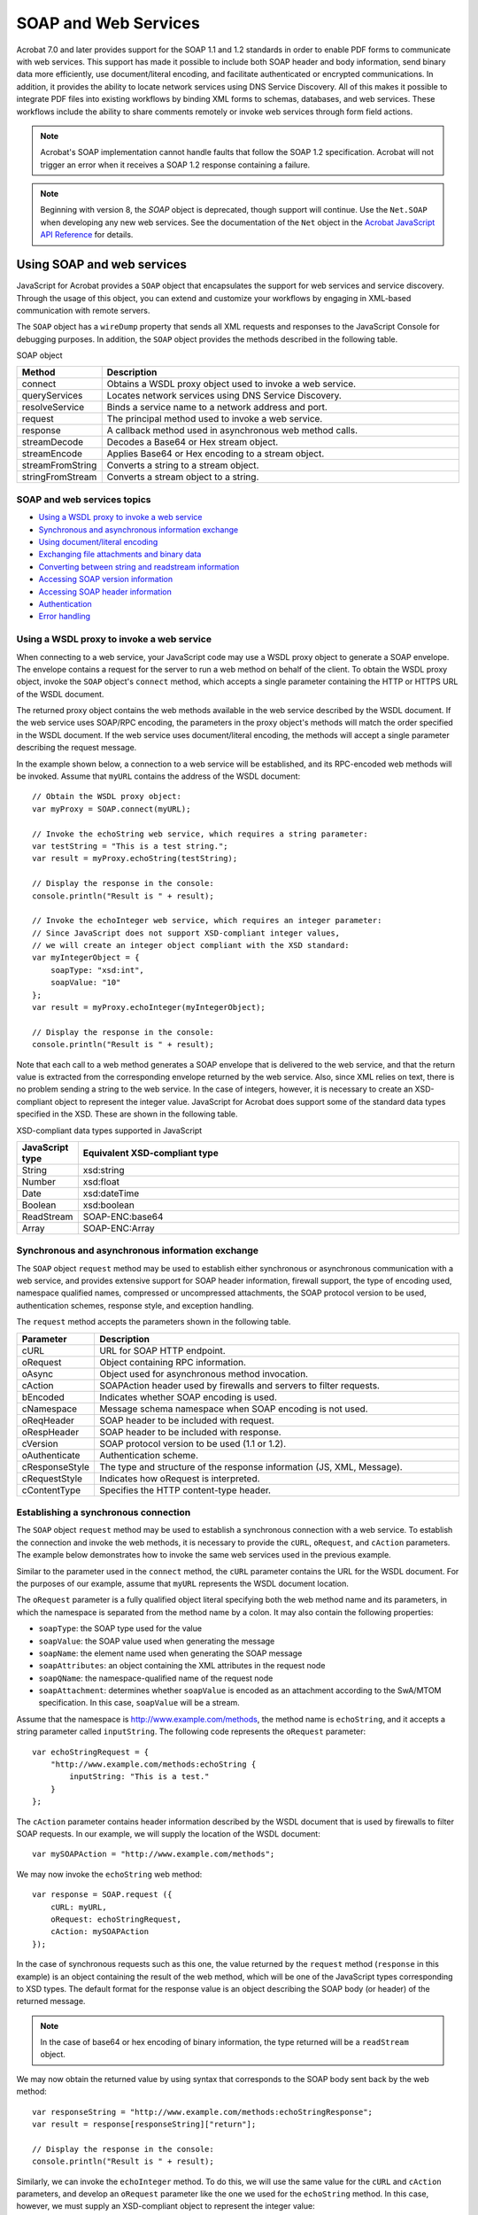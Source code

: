 ******************************************************
SOAP and Web Services
******************************************************

Acrobat 7.0 and later provides support for the SOAP 1.1 and 1.2 standards in order to enable PDF forms to communicate with web services. This support has made it possible to include both SOAP header and body information, send binary data more efficiently, use document/literal encoding, and facilitate authenticated or encrypted communications. In addition, it provides the ability to locate network services using DNS Service Discovery. All of this makes it possible to integrate PDF files into existing workflows by binding XML forms to schemas, databases, and web services. These workflows include the ability to share comments remotely or invoke web services through form field actions.

.. note::

   Acrobat's SOAP implementation cannot handle faults that follow the SOAP 1.2 specification. Acrobat will not trigger an error when it receives a SOAP 1.2 response containing a failure.

.. note::

   Beginning with version 8, the *SOAP* object is deprecated, though support will continue. Use the ``Net.SOAP`` when developing any new web services. See the documentation of the ``Net`` object in the `Acrobat JavaScript API Reference <https://www.adobe.com/go/acrobatsdk_jsapiref>`__ for details.

.. raw:: html

   <a name="62945"></a>

Using SOAP and web services
===========================

JavaScript for Acrobat provides a ``SOAP`` object that encapsulates the support for web services and service discovery. Through the usage of this object, you can extend and customize your workflows by engaging in XML-based communication with remote servers.

The ``SOAP`` object has a ``wireDump`` property that sends all XML requests and responses to the JavaScript Console for debugging purposes. In addition, the ``SOAP`` object provides the methods described in the following table.

SOAP object

.. list-table::
   :widths: 10 90
   :header-rows: 1

   * - Method
     - Description

   * - connect
     - Obtains a WSDL proxy object used to invoke a web service.

   * - queryServices
     - Locates network services using DNS Service Discovery.

   * - resolveService
     - Binds a service name to a network address and port.

   * - request
     - The principal method used to invoke a web service.

   * - response
     - A callback method used in asynchronous web method calls.

   * - streamDecode
     - Decodes a Base64 or Hex stream object.

   * - streamEncode
     - Applies Base64 or Hex encoding to a stream object.

   * - streamFromString
     - Converts a string to a stream object.

   * - stringFromStream
     - Converts a stream object to a string.

SOAP and web services topics
------------------------------------------------

-  `Using a WSDL proxy to invoke a web service <JS_Dev_SOAPWS.html#33881>`__
-  `Synchronous and asynchronous information exchange <JS_Dev_SOAPWS.html#87576>`__
-  `Using document/literal encoding <JS_Dev_SOAPWS.html#64119>`__
-  `Exchanging file attachments and binary data <JS_Dev_SOAPWS.html#65159>`__
-  `Converting between string and readstream information <JS_Dev_SOAPWS.html#27755>`__
-  `Accessing SOAP version information <JS_Dev_SOAPWS.html#85422>`__
-  `Accessing SOAP header information <JS_Dev_SOAPWS.html#69867>`__
-  `Authentication <JS_Dev_SOAPWS.html#73593>`__
-  `Error handling <JS_Dev_SOAPWS.html#63210>`__

.. _section-1:

.. raw:: html

   <a name="33881"></a>

Using a WSDL proxy to invoke a web service
------------------------------------------

When connecting to a web service, your JavaScript code may use a WSDL proxy object to generate a SOAP envelope. The envelope contains a request for the server to run a web method on behalf of the client. To obtain the WSDL proxy object, invoke the ``SOAP`` object's ``connect`` method, which accepts a single parameter containing the HTTP or HTTPS URL of the WSDL document.

The returned proxy object contains the web methods available in the web service described by the WSDL document. If the web service uses SOAP/RPC encoding, the parameters in the proxy object's methods will match the order specified in the WSDL document. If the web service uses document/literal encoding, the methods will accept a single parameter describing the request message.

In the example shown below, a connection to a web service will be established, and its RPC-encoded web methods will be invoked. Assume that ``myURL`` contains the address of the WSDL document:

::

      // Obtain the WSDL proxy object:
      var myProxy = SOAP.connect(myURL);
      
      // Invoke the echoString web service, which requires a string parameter:
      var testString = "This is a test string.";
      var result = myProxy.echoString(testString);
      
      // Display the response in the console:
      console.println("Result is " + result);
      
      // Invoke the echoInteger web service, which requires an integer parameter:
      // Since JavaScript does not support XSD-compliant integer values, 
      // we will create an integer object compliant with the XSD standard:
      var myIntegerObject = {
          soapType: "xsd:int",
          soapValue: "10"
      };
      var result = myProxy.echoInteger(myIntegerObject);
      
      // Display the response in the console:
      console.println("Result is " + result);

Note that each call to a web method generates a SOAP envelope that is delivered to the web service, and that the return value is extracted from the corresponding envelope returned by the web service. Also, since XML relies on text, there is no problem sending a string to the web service. In the case of integers, however, it is necessary to create an XSD-compliant object to represent the integer value. JavaScript for Acrobat does support some of the standard data types specified in the XSD. These are shown in the following table.

XSD-compliant data types supported in JavaScript

.. _section-2:

.. list-table::
   :widths: 10 90
   :header-rows: 1

   * - JavaScript type
     - Equivalent XSD-compliant type

   * - String
     - xsd:string

   * - Number
     - xsd:float

   * - Date
     - xsd:dateTime

   * - Boolean
     - xsd:boolean

   * - ReadStream
     - SOAP-ENC:base64

   * - Array
     - SOAP-ENC:Array

.. raw:: html

   <a name="87576"></a>

Synchronous and asynchronous information exchange
-------------------------------------------------

The ``SOAP`` object ``request`` method may be used to establish either synchronous or asynchronous communication with a web service, and provides extensive support for SOAP header information, firewall support, the type of encoding used, namespace qualified names, compressed or uncompressed attachments, the SOAP protocol version to be used, authentication schemes, response style, and exception handling.

The ``request`` method accepts the parameters shown in the following table.

.. _section-3:

.. list-table::
   :widths: 10 90
   :header-rows: 1

   * - Parameter
     - Description

   * - cURL
     - URL for SOAP HTTP endpoint.

   * - oRequest
     - Object containing RPC information.

   * - oAsync
     - Object used for asynchronous method invocation.

   * - cAction
     - SOAPAction header used by firewalls and servers to filter requests.

   * - bEncoded
     - Indicates whether SOAP encoding is used.

   * - cNamespace
     - Message schema namespace when SOAP encoding is not used.

   * - oReqHeader
     - SOAP header to be included with request.

   * - oRespHeader
     - SOAP header to be included with response.

   * - cVersion
     - SOAP protocol version to be used (1.1 or 1.2).

   * - oAuthenticate
     - Authentication scheme.

   * - cResponseStyle
     - The type and structure of the response information (JS, XML, Message).

   * - cRequestStyle
     - Indicates how oRequest is interpreted.

   * - cContentType
     - Specifies the HTTP content-type header.

Establishing a synchronous connection
------------------------------------------------

The ``SOAP`` object ``request`` method may be used to establish a synchronous connection with a web service. To establish the connection and invoke the web methods, it is necessary to provide the ``cURL``, ``oRequest``, and ``cAction`` parameters. The example below demonstrates how to invoke the same web services used in the previous example.

Similar to the parameter used in the ``connect`` method, the ``cURL`` parameter contains the URL for the WSDL document. For the purposes of our example, assume that ``myURL`` represents the WSDL document location.

The ``oRequest`` parameter is a fully qualified object literal specifying both the web method name and its parameters, in which the namespace is separated from the method name by a colon. It may also contain the following properties:

* ``soapType``: the SOAP type used for the value
* ``soapValue``: the SOAP value used when generating the message
* ``soapName``: the element name used when generating the SOAP message
* ``soapAttributes``: an object containing the XML attributes in the request node
* ``soapQName``: the namespace-qualified name of the request node
* ``soapAttachment``: determines whether ``soapValue`` is encoded as an attachment according to the SwA/MTOM specification. In this case, ``soapValue`` will be a stream.

Assume that the namespace is http://www.example.com/methods, the method name is ``echoString``, and it accepts a string parameter called ``inputString``. The following code represents the ``oRequest`` parameter:

::

      var echoStringRequest = {
          "http://www.example.com/methods:echoString {
              inputString: "This is a test."
          }
      };

The ``cAction`` parameter contains header information described by the WSDL document that is used by firewalls to filter SOAP requests. In our example, we will supply the location of the WSDL document:

::

      var mySOAPAction = "http://www.example.com/methods";

We may now invoke the ``echoString`` web method:

::

      var response = SOAP.request ({
          cURL: myURL,
          oRequest: echoStringRequest,
          cAction: mySOAPAction
      });

In the case of synchronous requests such as this one, the value returned by the ``request`` method (``response`` in this example) is an object containing the result of the web method, which will be one of the JavaScript types corresponding to XSD types. The default format for the response value is an object describing the SOAP body (or header) of the returned message.

.. note::

   In the case of base64 or hex encoding of binary information, the type returned will be a ``readStream`` object.

We may now obtain the returned value by using syntax that corresponds to the SOAP body sent back by the web method:

::

      var responseString = "http://www.example.com/methods:echoStringResponse";
      var result = response[responseString]["return"];
      
      // Display the response in the console:
      console.println("Result is " + result);

Similarly, we can invoke the ``echoInteger`` method. To do this, we will use the same value for the ``cURL`` and ``cAction`` parameters, and develop an ``oRequest`` parameter like the one we used for the ``echoString`` method. In this case, however, we must supply an XSD-compliant object to represent the integer value:

::

      var myIntegerObject = {
          soapType: "xsd:int",
          soapValue: "10"
      };
      
      var echoIntegerRequest = {
          "http://www.example.com/methods:echoInteger {
              inputInteger: myIntegerObject
          }
      };

Now we may invoke the ``echoInteger`` web method and display its results:

::

      var response = SOAP.request ({
          cURL: myURL,
          oRequest: echoIntegerRequest,
          cAction: mySOAPAction
      });
      
      var responseString = "http://www.example.com/methods:echoIntegerResponse";
      var result = response[responseString]["return"];
      
      // Display the response in the console:
      console.println("Result is " + result);

Asynchronous web service calls
----------------------------------------

The ``SOAP`` object ``request`` method may be used in conjunction with the ``response`` method to establish asynchronous communication with a web service. In this case, the ``request`` method calls a method on the notification object, and does not return a value.

Asynchronous communication is made possible by assigning a value to the ``request`` method's ``aSync`` parameter, which is an object literal that must contain a function called ``response`` that accepts two parameters: ``oResult`` (the result object) and ``cURI`` (the URI of the requested HTTP endpoint).

In the example below, the ``aSync`` parameter named ``mySync`` contains an attribute called ``isDone``, which is used to monitor the status of the web service call, and an attribute called ``val`` which will contain the result of the web service call. When the ``response`` function is called by the web service, it sets ``isDone`` to ``true`` indicating that the asynchronous call has been completed:

::

      // Create the aSync parameter:
      var mySync = {
          isDone: false,
          val: null,
      
          // Generates the result of the web method:
          result: function(cMethod) 
          {
              this.isDone = false;
              var name = "http://www.example.com/methods/:" + cMethod + "Response";
      
              if (typeof this.val[name] == "undefined") 
                  return null;
              else
                  return this.val[name]["return"];
          },
      
          // The method called by the web service after completion:
          response: function(oResult, cURI) 
          {
              this.val = oResult;
              this.isDone = true;
          },
      
          // While the web service is not done, do something else:
          wait: function()
          {
              while (!this.isDone) doSomethingElse();
          }
      };
   
      // Invoke the web service:
      SOAP.request({
          cURL: myURL,
          oRequest: echoIntegerRequest,
          oAsync: mySync,
          cAction: mySOAPAction
      });
      
      
      // The response callback function could contain the following code:
      
      // Handle the asynchronous response:
      var result = mySync.result("echoInteger");
      
      // Display the response in the console:
      console.println("Result is " + result);

.. raw:: html

   <a name="64119"></a>

Using document/literal encoding
-------------------------------

You can use document/literal encoding in your SOAP messages by assigning values to the following parameters of the ``request`` method:

* ``bEncoded``: Assign a value of ``false`` to this parameter.

* ``cNamespace``: Specify a namespace for the message schema.

| *cResponseStyle*. Assign ``SOAPMessageStyle.JS``, ``SOAPMessageStyle.XML``, or
| ``SOAPMessageStyle.Message`` value to this parameter.

Once this is done, fill the ``oRequest`` parameter with an object literal containing the data. An example is given below:

::

      // Set up two integer values to be added in a web method call:
      var aInt = {soapType: "xsd:int", soapValue: "10"};
      var bInt = {soapType: "xsd:int", soapValue: "4"};
      
      // Set up the document literal:
      var req = {};
      req["Add"] = {a: aInt, b: bInt};
      
      // Invoke the web service:
      var response = SOAP.request({
          cURL: myURL,
          oRequest: req,
          cAction: mySOAPAction,
          bEncoded: false,
          cNamespace: myNamespace,
          cResponseStyle: SOAPMessageStyle.Message
      });
      // Display the response to the console:
      var value = response[0].soapValue[0].soapValue;
      console.println("ADD(10 + 4) = " + value);

.. raw:: html

   <a name="65159"></a>

Exchanging file attachments and binary data
-------------------------------------------

As you learned earlier, the ``oRequest`` parameter provides alternative options for sending binary-encoded data. This may be useful for sending information such as serialized object data or embedded images. You can embed binary information in text-based format in the SOAP envelope by using base64 encoding, or take advantage of the Soap With Attachments (SwA) standard or the Message Transmission Optimization Mechanism (MTOM) to send the binary data in a more efficient format. Both SwA and MTOM can significantly reduce network transmission time, file size, and XML parsing time.

SwA can be used by setting the ``oRequest`` parameter ``soapAttachment`` value to ``true``, as shown in the example below. Assume ``myStream`` is a ``readStream`` object containing binary data:

::

      // Use the SwA standard:
      var SwARequest = {
          "http://www.example.com/methods:echoAttachment": {
              dh:
              {
                  soapAttachment: true,
                  soapValue: myStream
              }
          }
      };
      
      var response = SOAP.request ({
          cURL: myURL,
          oRequest: SwARequest
      });
      
      var responseString =               "http://www.example.com/methods:echoAttachmentResponse";
      var result = response[responseString]["return"];

MTOM is used by additionally setting the ``request`` method's ``bEncoded`` parameter to ``false`` and the ``cNamespace`` parameter to an appropriate value. This is illustrated in the following code, which creates an ``oRequest`` object:

::

      // Use the MTOM standard:
      var MTOMRequest = {
          "echoAttachmentDL": {
              dh:
              {
                  inclusion:
                  {
                      soapAttachment: true,
                      soapValue: myStream
                  }
              }
          }
      };
      
      var response = SOAP.request({
          cURL: myURL,
          oRequest: MTOMRequest,
          bEncoded: false,
          cNamespace: myNamespace
      });

.. raw:: html

   <a name="27755"></a>

Converting between string and readstream information
----------------------------------------------------

The ``SOAP`` object ``streamFromString`` and ``stringFromStream`` methods are useful for converting between formats. The ``streamFromString`` method is useful for submitting data in a web service call, and the ``stringFromStream`` method is useful for examining the contents of a response returned by a web service call. An example is shown below:

::

      // Create a ReadStream object from an XML string:
      var myStream = streamFromString("<mom name = 'Mary'></mom>");
      
      // Place the information in an attachment:
      this.setDataObjectContents("org.xml", myStream);
      
      // Convert the ReadStream object back to a string and display in console:
      console.println(stringFromStream(myStream));

.. raw:: html

   <a name="85422"></a>

Accessing SOAP version information
----------------------------------

Acrobat 7.0 and later provides improved support for SOAP Version 1.1 and support for Version 1.2. To encode the message using a specific version, assign one of the following values to the ``request`` method's ``cVersion`` parameter: ``SOAPVersion.version_1_1`` (SOAP Version 1.1) or ``SOAPVersion.version_1_2`` (SOAP Version 1.2). Its usage is shown in the following example:

::

      var response = SOAP.request ({
          cURL: myURL,
          oRequest: myRequest,
          cVersion: SOAPVersion.version_1_2
      });

.. raw:: html

   <a name="69867"></a>

Accessing SOAP header information
---------------------------------

You can send SOAP header information to the web service using the ``request`` method's ``oReqHeader`` parameter, and access the returned header information using the ``oRespHeader`` parameter. The ``oReqHeader`` is identical to the ``oRequest`` object, with the addition of two attributes:

* ``soapActor``: the SOAP actor that should interpret the header

* ``soapMustUnderstand``: determines whether the SOAP actor must understand the header contents

Their usage is shown in the following example:

::

      // Set up the namespace to be used:
      var myNamespace = "http://www.example.com/methods/:";
      
      // Create the oReqHeader parameter:
      var sendHeader = {};
      sendHeader[myNamespace + "testSession"] = {
          soapType: "xsd:string",
          soapValue: "Header Test String"
      };
      
      // Create the intially empty oRespHeader parameter:
      var responseHeader = {};
      responseHeader[myNamespace + "echoHeader"] = {};
      
      // Exchange header information with the web service:
      var response = SOAP.request({
          cURL: myURL,
          oRequest: {},
          cAction: "http://www.example.com/methods",
          oReqHeader: sendHeader,
          oRespHeader: responseHeader
      });

.. raw:: html

   <a name="73593"></a>

Authentication
--------------

You can use the ``request`` method's ``oAuthenticate`` parameter to specify how to handle HTTP authentication or provide credentials used in Web Service Security (WS-Security). Normally, if authentication is required, an interface will handle HTTP authentication challenges for BASIC and DIGEST authentication using the SOAP header, thus making it possible to engage in encrypted or authenticated communication with the web service. This parameter helps to automate the authentication process.

The ``oAuthenticate`` parameter contains two properties:

* ``Username``: A string containing the username

* ``Password``: A string containing the authentication credential

Its usage is shown in the following example:

::

      // Create the oAuthenticate object:
      var myAuthentication = {
          Username: "myUsername",
          Password: "myPassword"
      };
      
      // Invoke the web service using the username and password:
      var response = SOAP.request ({
          cURL: myURL,
          oRequest: echoStringRequest,
          cAction: mySOAPAction
          oAuthenticate: myAuthentication
      });

.. raw:: html

   <a name="63210"></a>

Error handling

The ``SOAP`` object provides extensive error handling capabilities within its methods. In addition to the standard JavaScript for Acrobat exceptions, the ``SOAP`` object also provides ``SOAPError`` and ``NetworkError`` exceptions.

A ``SOAPError`` exception is thrown when the SOAP endpoint returns a SOAPFault. The ``SOAPError`` exception object will include information about the SOAP Fault code, the SOAP Actor, and the details associated with the fault. The ``SOAP`` object's ``connect`` and ``request`` methods support this exception type.

A ``NetworkError`` exception is thrown when there is a problem with the underlying HTTP transport layer or in obtaining a network connection. The ``NetworkError`` exception object will contain a status code indicating the nature of the problem. The ``SOAP`` object's ``connect``, ``request``, and ``response`` methods support this exception type.

.. raw:: html

   <a name="92835"></a>

DNS service discovery
=====================

Suppose the exact URL for a given service is not known, but that it is available locally because it has been published using *DNS Service Discovery* (DNS-SD). You can use the ``SOAP`` object ``queryServices`` and ``resolveService`` methods to locate the service on the network and bind to it for communications.

The ``queryServices`` method can locate services that have been registered using Multicast DNS (mDNS) for location on a local network link, or through unicast DNS for location within an enterprise. The method performs an asynchronous search, and the resultant service names can be subsequently bound to a network location or URL through the ``SOAP`` object ``resolveService`` method.

The ``queryServices`` method accepts the following parameters:

* ``cType``: The DNS SRV service name (such as "http" or "ftp")

* ``oAsync``: A notification object used when services are located or removed (implements ``addServices`` and ``removeServices`` methods). The notification methods accept a parameter containing the following properties:

* ``name``: the Unicode display name of the service

* ``domain``: the DNS domain for the service

* ``type``: the DNS SRV service name (identical to ``cType``)

* ``aDomains``: An array of domains for the query. The valid domains are ``ServiceDiscovery.local`` (searches the local networking link using mDNS) and ``ServiceDiscovery.DNS`` (searches the default DNS domain using unicast DNS).

An example of its usage is shown below:

::

      // Create the oAsync notification object:
      var myNotifications = {
          // This method is called whenever a service is added:
          addServices: function(services)
          {
              for (var i=0; i<services.length; i++) {
                  var str = "ADD: ";
                  str += services[i].name;
                  str += " in domain ";
                  str += services[i].domain;
                  console.println(str); 
              }
          },
          // This method is called whenever a service is removed:
          removeServices: function(servces)
          {
                  var str = "DEL: ";
                  str += services[i].name;
                  str += " in domain ";
                  str += services[i].domain;
                  console.println(str); 
          }
      };
      
      // Perform the service discovery:
      SOAP.queryServices
   ({
          cType: "http",
          oAsync: myNotifications,
          aDomains: [ServiceDiscovery.local, ServiceDiscovery.DNS]
      });

Once a service has been discovered, it can be bound through the ``SOAP`` object ``resolveService`` method to a network address and port so that a connection can be established. The ``resolveService`` method accepts the following parameters:

* ``cType``: the DNS SRV service name (such as "http" or "ftp").

* ``cDomain``: the domain in which the service is located.

* ``cService``: the service name to be resolved.

* ``oResult``: a notification object used when the service is resolved. It implements a ``resolve`` method that accepts parameters ``nStatus`` (``0`` if successful) and ``oInfo`` (used if successful, contains a ``serviceInfo`` object). The ``serviceInfo`` object contains the following properties:

* ``target``: the IP address or DNS name of the machine providing the service.

* ``port``: the port on the machine.

* ``info``: an object with name/value pairs supplied by the service.

Its usage is illustrated in the following example:

::

      // Create the oAsync notification object:
      var myNotification = {
          // This method is called when the service is bound:
          resolve: function(nStatus, oInfo)
          {
              // Print the location if the service was bound:
              if (nStatus == 0){
                  var str = "RESOLVE: http://";
                  str += oInfo.target;
                  str += ":";
                  str += oInfo.port;
                  str += "/";
                  str += oInfo.info.path;
                  console.println(str); 
              }           
              // Display the error code if the service was not bound:
              else
                  console.println("ERROR: " + nStatus);
          }
      };
      
      // Attempt to bind to the service:
      SOAP.resolveService({
          cType: "http",
          cDomain: "local.",
          cService: "My Web Server",
          oResult: myNotification
      });

.. raw:: html

   <a name="37912"></a>

Managing XML-based information

JavaScript for Acrobat provides support for XML-based information generated within your workflows by providing an ``XMLData`` object, which represents an XML document tree that may be manipulated via the XFA Data DOM. (For example, it is possible to apply an XSL transformation (XSLT) to a node and its children using the ``XFA`` object). The ``XMLData`` object provides two methods for manipulating XML documents:

* ``parse``: Creates an object representing an XML document tree.

* ``applyXPath``: Permits the manipulation and query of an XML document via XPath expressions.

You can convert a string containing XML information into a document tree using the ``XMLData`` object ``parse`` method, and then manipulate and query the tree using its ``applyXPath`` method.

The ``XMLData`` object's ``parse`` method accepts two parameters:

* ``param1``: A string containing the text in the XML document.

* ``param2``: A Boolean value that determines whether the root node should be ignored.

Its usage is illustrated below:

::

      // XML string to be converted into a document tree:
      myXML = "<family name = 'Robat'>
                  <mom id = 'm1' name = 'Mary' gender = 'F'>
                      <child> m2 </child>
                      <personal>
                          <income>75000</income>
                      </personal>
                  </mom>
                  <son id = 'm2' name = 'Bob' gender = 'M'>
                      <parent> m1 </parent>
                      <personal>
                          <income>35000</income>
                      </personal>
                  </son>
              </family>";
      
      // Generate the document tree:
      var myTree = XMLData
   .parse(myXML, false);
      
      // Print mom's name:
      console.println("Mom: " + myXML.family.mom.value);
      
      // Change son's income:
      myXML.family.son.personal.income.value = 40000;

The ``XMLData`` object ``applyXPath`` method accepts two parameters:

* ``oXML``: An object representing the XML document tree.

* ``cXPath``: A string containing an XPath query to be performed on the document tree.

In the following example, assume that ``myXML`` is the document tree obtained in the previous example:

::

      // Obtain mom's information:
      var momInfo = XMLData
   .applyXPath(myXML, "//family/mom");
      
      // Save the information to a string:
      momInfo.saveXML('pretty');
      
      // Give mom a raise:
      momInfo.personal.income.value = "80000";

.. raw:: html

   <a name="41937"></a>

Workflow applications

Support for SOAP in JavaScript for Acrobat has a major impact on collaboration workflows. A SOAP-based collaboration server can be used to share comments remotely via a web-based comment repository. Through the DNS Service Discovery support, it is possible to enable dynamic discovery of collaboration servers, initiation workflows, and RSS feeds that can provide customized user interfaces, via XML, directly inside of Acrobat 7.0 or later.

In addition, it is possible to deploy web-based scripts that always maintain the most updated information and processes, and to connect to those scripts via form field actions that invoke web services.

In the following example, a form is submitted to a server using a SOAP-based invocation:

::

      // Populate the content object with form and SOAP information:
      var location = "http://example.com/Acrobat/Form/submit/"
      var formtype = location + "encodedTypes:FormData";
      var content = new Array();
      for(var i = 0; i < document.numFields; i++) {
              var name = document.getNthFieldName(i);
              var field = document.getField(name);
              content[i] = new Object();
              content[i].soapType = formtype;
              content[i].name = field.name;
              content[i].val = field.value;
      }
      
      // Send the form to the server:
          SOAP.request({
              cURL: cURL, 
              oRequest: {
                  location + ":submitForm":
                  {
                      content: content
                  }
              },
              cAction: location + "submitForm"
          }
